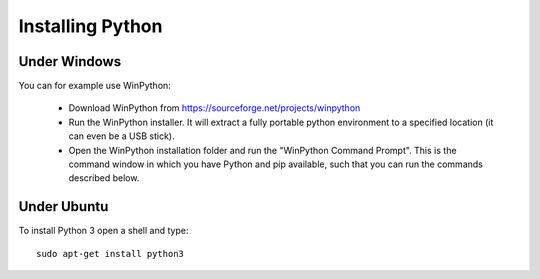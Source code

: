 Installing Python
-------------------

Under Windows
~~~~~~~~~~~~~~
You can for example use WinPython: 

  * Download WinPython from https://sourceforge.net/projects/winpython 
  * Run the WinPython installer. It will extract a fully portable python environment to a specified location (it can even be a USB stick). 
  * Open the WinPython installation folder and run the "WinPython Command Prompt". 
    This is the command window in which you have Python and pip available, such that you can run the commands described below. 

Under Ubuntu
~~~~~~~~~~~~~
To install Python 3 open a shell and type::

   sudo apt-get install python3